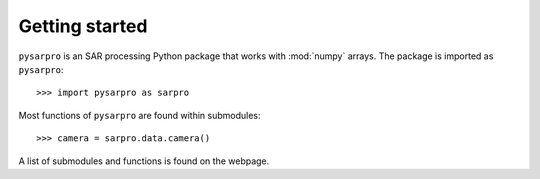 Getting started
---------------

``pysarpro`` is an SAR processing Python package that works with
:mod:`numpy` arrays. The package is imported as ``pysarpro``: ::

    >>> import pysarpro as sarpro

Most functions of ``pysarpro`` are found within submodules: ::

    >>> camera = sarpro.data.camera()

A list of submodules and functions is found on the webpage.
